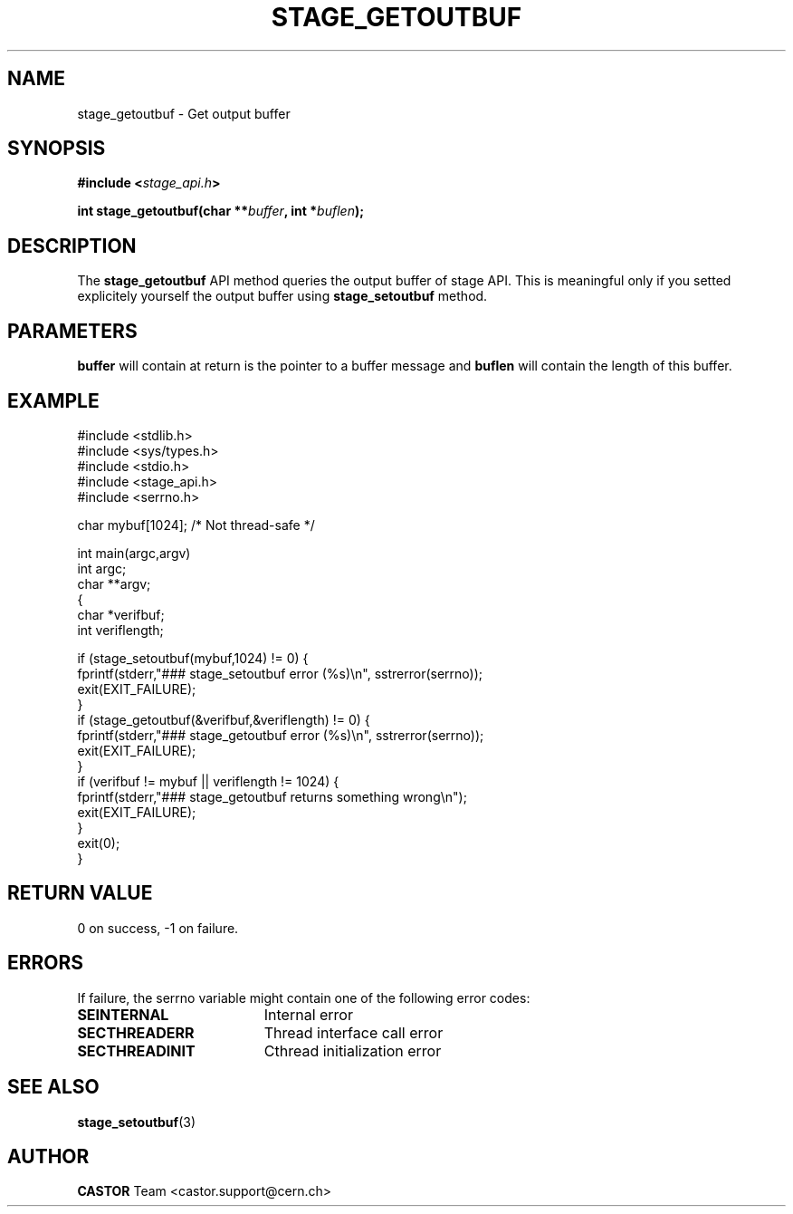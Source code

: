 .\" $Id: stage_getoutbuf.man,v 1.1 2002/09/08 07:37:42 jdurand Exp $
.\"
.\" @(#)$RCSfile: stage_getoutbuf.man,v $ $Revision: 1.1 $ $Date: 2002/09/08 07:37:42 $ CERN IT-DS/HSM Jean-Damien Durand
.\" Copyright (C) 2002 by CERN/IT/DS/HSM
.\" All rights reserved
.\"
.TH STAGE_GETOUTBUF "3" "$Date: 2002/09/08 07:37:42 $" "CASTOR" "Stage Library Functions"
.SH NAME
stage_getoutbuf \- Get output buffer
.SH SYNOPSIS
.BI "#include <" stage_api.h ">"
.sp
.BI "int stage_getoutbuf(char **" buffer ", int *" buflen ");"

.SH DESCRIPTION
The \fBstage_getoutbuf\fP API method queries the output buffer of stage API. This is meaningful only if you setted explicitely yourself the output buffer using \fBstage_setoutbuf\fP method.

.SH PARAMETERS
.BI buffer
will contain at return is the pointer to a buffer message and
.BI buflen
will contain the length of this buffer.

.SH EXAMPLE
.ft CW
.nf
.sp
#include <stdlib.h>
#include <sys/types.h>
#include <stdio.h>
#include <stage_api.h>
#include <serrno.h>

char mybuf[1024]; /* Not thread-safe */

int main(argc,argv)
     int argc;
     char **argv;
{
  char *verifbuf;
  int veriflength;

  if (stage_setoutbuf(mybuf,1024) != 0) {
    fprintf(stderr,"### stage_setoutbuf error (%s)\\n", sstrerror(serrno));
    exit(EXIT_FAILURE);
  }
  if (stage_getoutbuf(&verifbuf,&veriflength) != 0) {
    fprintf(stderr,"### stage_getoutbuf error (%s)\\n", sstrerror(serrno));
    exit(EXIT_FAILURE);
  }
  if (verifbuf != mybuf || veriflength != 1024) {
    fprintf(stderr,"### stage_getoutbuf returns something wrong\\n");
    exit(EXIT_FAILURE);
  }
  exit(0);
}
.ft
.LP
.fi

.SH RETURN VALUE
0 on success, -1 on failure.

.SH ERRORS
If failure, the serrno variable might contain one of the following error codes:
.TP 1.9i
.B SEINTERNAL
Internal error
.TP
.B SECTHREADERR
Thread interface call error
.TP
.B SECTHREADINIT
Cthread initialization error

.SH SEE ALSO
\fBstage_setoutbuf\fP(3)

.SH AUTHOR
\fBCASTOR\fP Team <castor.support@cern.ch>

